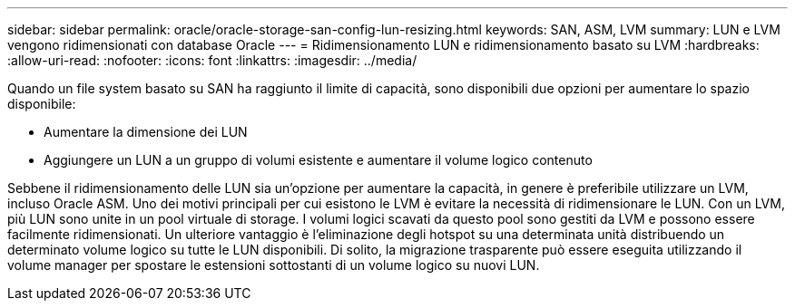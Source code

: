 ---
sidebar: sidebar 
permalink: oracle/oracle-storage-san-config-lun-resizing.html 
keywords: SAN, ASM, LVM 
summary: LUN e LVM vengono ridimensionati con database Oracle 
---
= Ridimensionamento LUN e ridimensionamento basato su LVM
:hardbreaks:
:allow-uri-read: 
:nofooter: 
:icons: font
:linkattrs: 
:imagesdir: ../media/


[role="lead"]
Quando un file system basato su SAN ha raggiunto il limite di capacità, sono disponibili due opzioni per aumentare lo spazio disponibile:

* Aumentare la dimensione dei LUN
* Aggiungere un LUN a un gruppo di volumi esistente e aumentare il volume logico contenuto


Sebbene il ridimensionamento delle LUN sia un'opzione per aumentare la capacità, in genere è preferibile utilizzare un LVM, incluso Oracle ASM. Uno dei motivi principali per cui esistono le LVM è evitare la necessità di ridimensionare le LUN. Con un LVM, più LUN sono unite in un pool virtuale di storage. I volumi logici scavati da questo pool sono gestiti da LVM e possono essere facilmente ridimensionati. Un ulteriore vantaggio è l'eliminazione degli hotspot su una determinata unità distribuendo un determinato volume logico su tutte le LUN disponibili. Di solito, la migrazione trasparente può essere eseguita utilizzando il volume manager per spostare le estensioni sottostanti di un volume logico su nuovi LUN.
